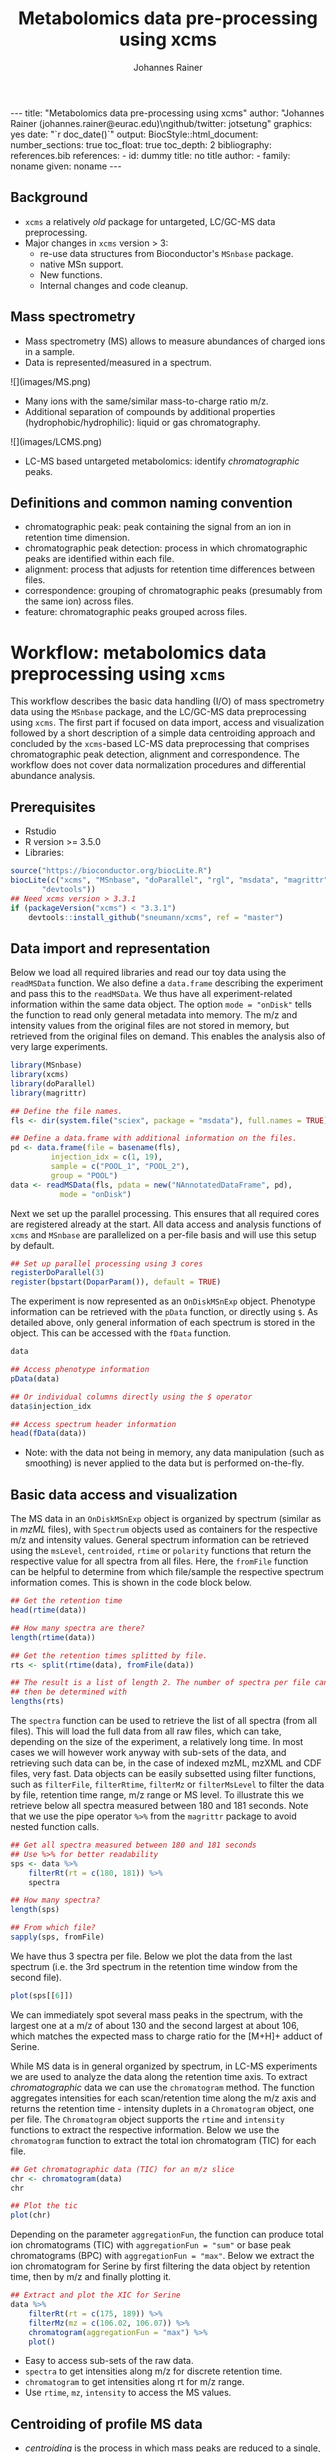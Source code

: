 #+TITLE: Metabolomics data pre-processing using xcms
#+AUTHOR: Johannes Rainer
#+EMAIL: johannes.rainer@eurac.edu
#+OPTIONS: ^:{} toc:nil
#+PROPERTY: header-args:R :exports code
#+PROPERTY: header-args:R :results silent
#+PROPERTY: header-args:R :session *Rmetabo*
#+STARTUP: overview

#+BEGIN_EXPORT html
---
title: "Metabolomics data pre-processing using xcms"
author: "Johannes Rainer (johannes.rainer@eurac.edu)\ngithub/twitter: jotsetung"
graphics: yes
date: "`r doc_date()`"
output:
  BiocStyle::html_document:
    number_sections: true
    toc_float: true
    toc_depth: 2
bibliography: references.bib
references:
- id: dummy
  title: no title
  author:
  - family: noname
    given: noname
---

<!-- 
NOTE: this document should not be edited manually, as it will be over-written
by exporting the metabolomics-preprocessing.org file.
-->
#+END_EXPORT

** Background

+ =xcms= a relatively /old/ package for untargeted, LC/GC-MS data preprocessing.
+ Major changes in =xcms= version > 3:
  - re-use data structures from Bioconductor's =MSnbase= package.
  - native MSn support.
  - New functions.
  - Internal changes and code cleanup.

** Mass spectrometry

+ Mass spectrometry (MS) allows to measure abundances of charged ions in a
  sample.
+ Data is represented/measured in a spectrum.
#+BEGIN_EXPORT html
![](images/MS.png)
#+END_EXPORT

+ Many ions with the same/similar mass-to-charge ratio m/z.
+ Additional separation of compounds by additional properties
  (hydrophobic/hydrophilic): liquid or gas chromatography.
#+BEGIN_EXPORT html
![](images/LCMS.png)
#+END_EXPORT

+ LC-MS based untargeted metabolomics: identify /chromatographic/ peaks.

** Definitions and common naming convention

+ chromatographic peak: peak containing the signal from an ion in retention time
  dimension.
+ chromatographic peak detection: process in which chromatographic peaks are
  identified within each file.
+ alignment: process that adjusts for retention time differences between files.
+ correspondence: grouping of chromatographic peaks (presumably from the same
  ion) across files.
+ feature: chromatographic peaks grouped across files.

* Workflow: metabolomics data preprocessing using =xcms=

This workflow describes the basic data handling (I/O) of mass spectrometry data
using the =MSnbase= package, and the LC/GC-MS data preprocessing using =xcms=. The
first part if focused on data import, access and visualization followed by a
short description of a simple data centroiding approach and concluded by the
=xcms=-based LC-MS data preprocessing that comprises chromatographic peak
detection, alignment and correspondence. The workflow does not cover data
normalization procedures and differential abundance analysis.

** Prerequisites

+ Rstudio
+ R version >= 3.5.0
+ Libraries:
#+BEGIN_SRC R :ravel eval = FALSE, results = "hide"
  source("https://bioconductor.org/biocLite.R")
  biocLite(c("xcms", "MSnbase", "doParallel", "rgl", "msdata", "magrittr",
	     "devtools"))
  ## Need xcms version > 3.3.1
  if (packageVersion("xcms") < "3.3.1")
      devtools::install_github("sneumann/xcms", ref = "master")
#+END_SRC

** Data import and representation

Below we load all required libraries and read our toy data using the =readMSData=
function. We also define a =data.frame= describing the experiment and pass this to
the =readMSData=. We thus have all experiment-related information within the same
data object. The option =mode = "onDisk"= tells the function to read only general
metadata into memory. The m/z and intensity values from the original files are
not stored in memory, but retrieved from the original files on demand. This
enables the analysis also of very large experiments.

#+NAME: load-data
#+BEGIN_SRC R :ravel message = FALSE
  library(MSnbase)
  library(xcms)
  library(doParallel)
  library(magrittr)

  ## Define the file names.
  fls <- dir(system.file("sciex", package = "msdata"), full.names = TRUE)

  ## Define a data.frame with additional information on the files.
  pd <- data.frame(file = basename(fls),
		   injection_idx = c(1, 19),
		   sample = c("POOL_1", "POOL_2"),
		   group = "POOL")
  data <- readMSData(fls, pdata = new("NAnnotatedDataFrame", pd),
		     mode = "onDisk")
#+END_SRC

Next we set up the parallel processing. This ensures that all required cores are
registered already at the start. All data access and analysis functions of =xcms=
and =MSnbase= are parallelized on a per-file basis and will use this setup by
default.

#+NAME: parallel-setup
#+BEGIN_SRC R :ravel message = FALSE
  ## Set up parallel processing using 3 cores
  registerDoParallel(3)
  register(bpstart(DoparParam()), default = TRUE)
#+END_SRC

The experiment is now represented as an =OnDiskMSnExp= object. Phenotype
information can be retrieved with the =pData= function, or directly using =$=. As
detailed above, only general information of each spectrum is stored in the
object. This can be accessed with the =fData= function.

#+NAME: show-fData
#+BEGIN_SRC R :ravel message = FALSE
  data

  ## Access phenotype information
  pData(data)

  ## Or individual columns directly using the $ operator
  data$injection_idx

  ## Access spectrum header information
  head(fData(data))
#+END_SRC

+ Note: with the data not being in memory, any data manipulation (such as
  smoothing) is never applied to the data but is performed on-the-fly.

** Basic data access and visualization

The MS data in an =OnDiskMSnExp= object is organized by spectrum (similar as in
/mzML/ files), with =Spectrum= objects used as containers for the respective m/z and
intensity values. General spectrum information can be retrieved using the
=msLevel=, =centroided=, =rtime= or =polarity= functions that return the respective
value for all spectra from all files. Here, the =fromFile= function can be helpful
to determine from which file/sample the respective spectrum information
comes. This is shown in the code block below.

#+NAME: general-access
#+BEGIN_SRC R :ravel message = FALSE
  ## Get the retention time
  head(rtime(data))

  ## How many spectra are there?
  length(rtime(data))

  ## Get the retention times splitted by file.
  rts <- split(rtime(data), fromFile(data))

  ## The result is a list of length 2. The number of spectra per file can
  ## then be determined with
  lengths(rts)
#+END_SRC

The =spectra= function can be used to retrieve the list of all spectra (from all
files). This will load the full data from all raw files, which can take,
depending on the size of the experiment, a relatively long time. In most cases
we will however work anyway with sub-sets of the data, and retrieving such data
can be, in the case of indexed mzML, mzXML and CDF files, very fast. Data
objects can be easily subsetted using filter functions, such as =filterFile=,
=filterRtime=, =filterMz= or =filterMsLevel= to filter the data by file, retention
time range, m/z range or MS level. To illustrate this we retrieve below all
spectra measured between 180 and 181 seconds. Note that we use the pipe operator
=%>%= from the =magrittr= package to avoid nested function calls.

#+NAME: spectra-filterRt
#+BEGIN_SRC R :ravel message = FALSE
  ## Get all spectra measured between 180 and 181 seconds
  ## Use %>% for better readability
  sps <- data %>%
      filterRt(rt = c(180, 181)) %>%
      spectra

  ## How many spectra?
  length(sps)

  ## From which file?
  sapply(sps, fromFile)
#+END_SRC

We have thus 3 spectra per file. Below we plot the data from the last spectrum
(i.e. the 3rd spectrum in the retention time window from the second file).

#+NAME: spectrum-plot
#+BEGIN_SRC R :ravel message = FALSE, fig.cap = "Spectrum at a retention time of about 180 seconds."
  plot(sps[[6]])
#+END_SRC

We can immediately spot several mass peaks in the spectrum, with the largest one
at a m/z of about 130 and the second largest at about 106, which matches the
expected mass to charge ratio for the [M+H]+ adduct of Serine. 

While MS data is in general organized by spectrum, in LC-MS experiments we are
used to analyze the data along the retention time axis. To extract
/chromatographic/ data we can use the =chromatogram= method. The function aggregates
intensities for each scan/retention time along the m/z axis and returns the
retention time - intensity duplets in a =Chromatogram= object, one per file. The
=Chromatogram= object supports the =rtime= and =intensity= functions to extract the
respective information. Below we use the =chromatogram= function to extract the
total ion chromatogram (TIC) for each file.

#+NAME: chromatogram-tic
#+BEGIN_SRC R :ravel message = FALSE, fig.cap = "Total ion chromatogram.", fig.width = 10, fig.height = 5
  ## Get chromatographic data (TIC) for an m/z slice
  chr <- chromatogram(data)
  chr

  ## Plot the tic
  plot(chr)
#+END_SRC

Depending on the parameter =aggregationFun=, the function can produce total ion
chromatograms (TIC) with =aggregationFun = "sum"= or base peak chromatograms (BPC)
with =aggregationFun = "max"=. Below we extract the ion chromatogram for Serine by
first filtering the data object by retention time, then by m/z and finally
plotting it.

#+NAME: serine-xic
#+BEGIN_SRC R :ravel message = FALSE, fig.cap = "Extracted ion chromatogram for the Serine [M+H]+ ion."
  ## Extract and plot the XIC for Serine
  data %>%
      filterRt(rt = c(175, 189)) %>%
      filterMz(mz = c(106.02, 106.07)) %>%
      chromatogram(aggregationFun = "max") %>%
      plot()
#+END_SRC 

+ Easy to access sub-sets of the raw data.
+ =spectra= to get intensities along m/z for discrete retention time.
+ =chromatogram= to get intensities along rt for m/z range. 
+ Use =rtime=, =mz=, =intensity= to access the MS values.

** Centroiding of profile MS data

+ /centroiding/ is the process in which mass peaks are reduced to a single,
  representative signal, their centroids.
+ =xcms=, specifically /centWave/ was designed for centroided data.
+ Proper centroiding can improve data accuracy.
+ =MSnase= provides basic tools to perform MS data smoothing and centroiding:
  =smooth= and =pickPeaks=.
+ Interactive code: show the combined m/z, rt and intensity data for Serine.

#+NAME: serine-profile-mode-data
#+BEGIN_SRC R :ravel message = FALSE, fig.cap = "Profile data for Serine."
  ## Filter the MS data to the signal from the Serine ion and plot it using
  ## type = "XIC"
  data %>%
      filterRt(rt = c(175, 189)) %>%
      filterMz(mz = c(106.02, 106.07)) %>%
      plot(type = "XIC")
#+END_SRC

+ plot =type = "XIC"= creates a combined chromatographic and /map/ visualization of
  the data.
+ Interactive code: smooth data in m/z dimension using a Savitzky-Golay filter
  followed by a centroiding that simply reports the maximum signal for each mass
  peak in each spectrum. See =?pickPeaks= for more advanced options.

#+NAME: centroiding
#+BEGIN_SRC R :ravel message = FALSE, warning = FALSE, fig.cap = "Centroided data for Serine.", fig.width = 10, fig.height = 5
  ## Smooth the signal, then do a simple peak picking.
  data_cent <- data %>%
      smooth(method = "SavitzkyGolay", halfWindowSize = 6) %>%
      pickPeaks()

  ## Plot the centroided data for Serine
  data_cent %>%
      filterRt(rt = c(175, 189)) %>%
      filterMz(mz = c(106.02, 106.07)) %>%
      plot(type = "XIC")
#+END_SRC

+ Note: data smoothing and centroiding is applied to the data /on-the-fly/, each
  time m/z or intensity values are accessed. To make the centroiding /persistent/
  we need to export the centroided data.
+ Interactive code: export the smoothed data to new files and re-read the data.

#+NAME: export-centroided
#+BEGIN_SRC R :ravel message = FALSE
  ## Write the centroided data to files with the same names in the current
  ## directory
  fls_new <- basename(fileNames(data))
  writeMSData(data_cent, file = fls_new)

  ## Read the centroided data.
  data_cent <- readMSData(fls_new, pdata = new("NAnnotatedDataFrame", pd),
			  mode = "onDisk")
#+END_SRC

** LC-MS data preprocessing

*** Chromatographic peak detection

+ Aim: identify chromatographic peaks in the data.
+ Function: =findChromPeaks=.
+ Available methods:
  - /matchedFilter/ (=MatchedFilterParam=) \cite{Smith:2006ic}.
  - /centWave/ (=CentWaveParam=) \cite{Tautenhahn:2008fx}.
  - /massifquant/ (=MassifquantParam=) \cite{Conley:2014ha}.

+ CentWave is a two-step approach:
1) identify regions of interest.

#+BEGIN_EXPORT html
![](images/centWave-ROI.png)
#+END_EXPORT

2) peak detection within this regions using continuous wavelet transform (CWT).

#+BEGIN_EXPORT html
![](images/centWave-CWT.png)
#+END_EXPORT

+ CentWave parameters:

#+NAME: centwave-help
#+BEGIN_SRC R :ravel results = "hide"
  ?CentWaveParam
#+END_SRC

+ Crucial parameters: =peakwidth=, =ppm=.
+ =peakwidth=: minimal and maximal expected peak width. Depends on the LC
  settings of the experiment.
+ Interactive code: extract chromatographic data for Serine and perform peak
  detection using default parameters

#+NAME: centWave-default
#+BEGIN_SRC R :ravel message = FALSE, fig.cap = "XIC for Serine", results = "hide"
  ## Get the XIC for serine in the first file
  srn_chr <- chromatogram(data_cent, rt = c(165, 200),
			  mz = c(106.03, 106.06),
			  aggregationFun = "max")[1, 1]
  ## Plot the data
  par(mfrow = c(1, 1), mar = c(4, 4.5, 1, 1))
  plot(srn_chr)

  ## Get default centWave parameters
  cwp <- CentWaveParam()

  ## "dry-run" peak detection on the XIC.
  findChromPeaks(srn_chr, param = cwp)

  cwp
#+END_SRC

+ What went wrong? Default for =peakwidth= does not match the current data.
+ Interactive code: change =peakwidth= and run again.

#+NAME: centWave-adapted
#+BEGIN_SRC R :ravel message = FALSE, fig.cap = "XIC for Serine with detected chromatographic peak", results = "hide"
  cwp <- CentWaveParam(peakwidth = c(2, 10))

  pks <- findChromPeaks(srn_chr, param = cwp)

  ## Plot the data and higlight identified peak area
  plot(srn_chr)
  rect(pks[, "rtmin"], 0, pks[, "rtmax"], pks[, "maxo"], border = "#00000040")
#+END_SRC

+ Ideally check settings on more known compounds.
+ =ppm=: maximal allowed scattering of m/z values for one ion.
+ Interactive code: evaluate the m/z scattering of the signal for Serine.

#+NAME: Serine-mz-scattering-plot
#+BEGIN_SRC R :ravel message = FALSE
  ## Restrict the data to signal from Sering
  srn <- data_cent %>%
      filterRt(rt = c(179, 186)) %>%
      filterMz(mz = c(106.04, 106.06))

  ## Plot the data
  plot(srn, type = "XIC")
#+END_SRC

+ Interactive code: calculate the difference in m/z values between consecutive
  scans.

#+NAME: define-ppm
#+BEGIN_SRC R :ravel message = FALSE
  ## Extract the Serine data for one file as a data.frame
  srn_df <- as(filterFile(srn, 1), "data.frame")
  head(srn_df)

  ## The difference between m/z values from consecutive scans
  diff(srn_df$mz)

  ## The same in ppm
  diff(srn_df$mz) * 1e6 / mean(srn_df$mz)
#+END_SRC

+ Ideally this should also be performed on more compounds.
+ =ppm= should be large enough to capture the full chromatographic peak.
+ Interactive code: perform chromatographic peak detection.

#+NAME: findPeaks-centWave
#+BEGIN_SRC R :ravel message = FALSE
  ## Perform peak detection
  cwp <- CentWaveParam(peakwidth = c(2, 10), ppm = 30)
  data_cent <- findChromPeaks(data_cent, param = cwp)
#+END_SRC

+ Result: =XCMSnExp= object extends the =OnDiskMSnExp=, so we can access the data in
  the same way plus it stores preprocessing results.
+ Interactive code: explore the result object.

#+NAME: xcmsnexp
#+BEGIN_SRC R :ravel message = FALSE, results = "hide"
  data_cent

  ## Access the peak detection results
  head(chromPeaks(data_cent))
#+END_SRC

+ For quality assessment, we could also do some summary statistics on the
  identified peaks.
+ Interactive code: plot the location of the identified peaks in the m/z - rt
  plane.
#+NAME: plotChromPeaks
#+BEGIN_SRC R :ravel message = FALSE, fig.cap = "Location of the identified chromatographic peaks"
  par(mfrow = c(1, 2))
  plotChromPeaks(data_cent, 1)
  plotChromPeaks(data_cent, 2)
#+END_SRC

*** Alignment

+ Aim: adjusts shifts in retention times between samples.
+ Interactive code: plot the base peak chromatograms of all files.
#+NAME: alignment-bpc-raw
#+BEGIN_SRC R :ravel message = FALSE, fig.cap = "BPC of all files", fig.width = 8, fig.height = 4
  ## Extract base peak chromatograms
  bpc_raw <- chromatogram(data_cent, aggregationFun = "max")
  par(mfrow = c(1, 1))
  plot(bpc_raw)
#+END_SRC

+ Function: =adjustRtime=.
+ Available methods:
  - /peakGroups/ (=PeakGroupsParam=) \cite{Smith:2006ic}: align samples based on
    hook peaks.
  - /obiwarp/ (=ObiwarpParam=) \cite{Prince:2006jj}: warps the (full) data to a
    reference sample.

+ peakGroups works reasonably well in most cases.
+ Need to define the hook peaks first: peaks present in most/all samples.
+ Important parameters:
  - =minFraction=: proportion of samples in which a feature has to be present (0.9
    for present in 90% of samples).
  - =span=: degree of smoothing for the loess function, 0 likely overfitting, 1
    linear regression. Values between 0.4 and 0.6 seem reasonable.
+ Interactive code: perform a peak grouping to define potential hook peaks and
  align the samples based on these.
#+NAME: alignment-correspondence
#+BEGIN_SRC R :ravel message = FALSE
  ## Define the settings for the initial peak grouping - details for
  ## choices in the next section.
  pdp <- PeakDensityParam(sampleGroups = data_cent$group, bw = 1.8,
			  minFraction = 1, binSize = 0.02)
  data_cent <- groupChromPeaks(data_cent, pdp)

  ## Define settings for the alignment
  pgp <- PeakGroupsParam(minFraction = 1, span = 0.6)
  data_cent <- adjustRtime(data_cent, param = pgp)
#+END_SRC

+ Adjusted retention times are stored in the object.
+ Interactive code: inspect the difference between raw and adjusted retention
  times. Helps to determine whether settings were OK.
#+NAME: alignment-result
#+BEGIN_SRC R :ravel message = FALSE, fig.width = 8, fig.height = 4
  ## Plot the difference between raw and adjusted retention times
  plotAdjustedRtime(data_cent)
#+END_SRC

+ Evaluate alignment results:
  - difference between raw and adjusted retention time reasonable.
  - hook peaks along the full retention time range.
  - comparison of BPC (TIC) before/after alignment.
  - evaluate data for known compounds.
+ Interactive code: plot BPC before and after alignment.

#+NAME: bpc-raw-adjusted
#+BEGIN_SRC R :ravel message = FALSE, fig.cap = "BPC before (top) and after (bottom) alignment.", fig.width = 10, fig.height = 8
  par(mfrow = c(2, 1))
  ## Plot the raw base peak chromatogram
  plot(bpc_raw)
  ## Plot the BPC after alignment
  plot(chromatogram(data_cent, aggregationFun = "max"))
#+END_SRC

+ Interactive code: plot Serine XIC before and after alignment.

#+NAME: serine-xic-adjusted
#+BEGIN_SRC R :ravel message = FALSE, fig.cap = "XIC for Serine before (left) and after (right) alignment", fig.width = 10, fig.height = 4
  ## Use adjustedRtime parameter to access raw/adjusted retention times
  par(mfrow = c(1, 2), mar = c(4, 4.5, 1, 0.5))
  plot(chromatogram(data_cent, mz = c(106.04, 106.06),
		    rt = c(179, 186), adjustedRtime = FALSE))
  plot(chromatogram(data_cent, mz = c(106.04, 106.06),
		    rt = c(179, 186)))
#+END_SRC

+ If we need to repeat simply remove alignment results with =dropAdjustedRtime=
  and retry.

*** Correspondence

+ Aim: group signal (peaks) from the same ion across samples.
+ Function: =groupChromPeaks=.
+ Methods available:
  - /peak density/ (=PeakDensityParam=) \cite{Smith:2006ic}.
  - /nearest/ (=NearestPeaksParam=) \cite{Katajamaa:2006jh}.

+ peak density: 
  - iterates through slices of m/z ranges and groups chromatographic in each if
    peaks (from same or different samples) are close in retention time.
  - whether they are close is estimated on the distribution of peaks along the
    retention time.
+ Interactive code: plot the data for the m/z slice containing the Serine peak
  and dry-run a correspondence analysis.

#+NAME: correspondence-example
#+BEGIN_SRC R :ravel message = FALSE, results = "hide", fig.cap = "BPC for a m/z slice and defined features within this slice based on default settings." 
  ## Plot the BPC for the m/z slice containing serine
  par(mfrow = c(2, 1), mar = c(4, 4.3, 1, 0.5))
  plot(chromatogram(data_cent, mz = c(106.04, 106.06), aggregationFun = "max"))
  highlightChromPeaks(data_cent, mz = c(106.04, 106.06),
		      whichPeaks = "apex_within")

  ## Get default parameters for the grouping
  pdp <- PeakDensityParam(sampleGroups = data_cent$group)
  pdp

  ## Dry-run correspondence and show the results.
  plotChromPeakDensity(data_cent, mz = c(106.04, 106.06),
		       type = "apex_within", param = pdp)

#+END_SRC

+ Black line shows the peak density estimate, points represent the position of
  peaks along the retention time axis per sample and grey rectangles indicate
  grouped peaks (features).
+ Parameters:
  - =binSize=: m/z width of the bin/slice of data in which peaks are grouped.
  - =bw= defines the smoothness of the density function.
  - =maxFeatures=: maximum number of features to be defined in one bin.
  - =minFraction=: minimum proportion of samples (of one group!) for which a peak
    has to be present.
  - =minSamples=: minimum number of samples a peak has to be present.
+ Parameters =minFraction= and =minSamples= depend on experimental layout!
+ =binSize= should be small enough that peaks from different ions measured at the
  same retention time would not be grouped together.
+ Interactive code: determine acceptable =bw= setting. Plot data for ions with
  same m/z and similar retention time: isomers Betaine and Valine ([M+H]+ m/z
  118.08625).

#+NAME: correspondence-bw
#+BEGIN_SRC R :ravel message = FALSE, fig.cap = "Define correspondence settings to separate Methylhistidine peaks.", fig.width = 10, fig.height = 10
  par(mfrow = c(3, 1), mar = c(3, 4.3, 1, 1))

  ## Plot the chromatogram for an m/z slice containing Betaine and Valine
  mzr <- 118.08625 + c(-0.01, 0.01)
  plot(chromatogram(data_cent, mz = mzr, aggregationFun = "max"))
  highlightChromPeaks(data_cent, mz = mzr, whichPeaks = "apex_within")

  ## Correspondence in that slice using default settings
  pdp <- PeakDensityParam(sampleGroups = data_cent$group)
  plotChromPeakDensity(data_cent, mz = mzr, param = pdp, type = "apex_within")

  ## Reducing the bandwidth
  pdp <- PeakDensityParam(sampleGroups = data_cent$group, bw = 1.8)
  plotChromPeakDensity(data_cent, mz = mzr, param = pdp, type = "apex_within")
#+END_SRC

+ Reducing the =bw= enables grouping of isomer peaks into different
  features.
+ Interactive code: perform the correspondence analysis.

#+NAME: correspondence-analysis
#+BEGIN_SRC R :ravel message = FALSE
  pdp <- PeakDensityParam(sampleGroups = data_cent$group, bw = 1.8,
			  minFraction = 0.4, binSize = 0.02)

  ## Perform the correspondence analysis
  data_cent <- groupChromPeaks(data_cent, param = pdp)
#+END_SRC

+ Evaluate results after correspondence: check for another slice with isomers:
  Leucine, Isoleucine ([M+H]+ m/z 132.10191). Setting =simulate = FALSE= shows the
  actual grouping results.

#+NAME: correspondence-evaluate
#+BEGIN_SRC R :ravel message = FALSE, fig.cap = "Result of correspondence on a slice containing the isomers Leucine and Isoleucine.", fig.width = 10, fig.heigt = 8
  par(mfrow = c(2, 1), mar = c(3, 4.3, 1, 1))

  ## Plot the chromatogram for an m/z slice containing Leucine and Isoleucine
  mzr <- 132.10191 + c(-0.01, 0.01)
  plot(chromatogram(data_cent, mz = mzr, aggregationFun = "max"))
  highlightChromPeaks(data_cent, mz = mzr, whichPeaks = "apex_within")

  plotChromPeakDensity(data_cent, mz = mzr, param = pdp, type = "apex_within",
		       simulate = FALSE)
#+END_SRC

+ Interactive code: inspect result object and extract feature intensities.

#+NAME: correspondence-result-object
#+BEGIN_SRC R :ravel message = FALSE
  ## Get general information
  data_cent

  ## Overview of the performed processings
  processHistory(data_cent)

  ## Access the parameter class for a processing step
  processParam(processHistory(data_cent)[[1]])
#+END_SRC

+ Interactive code: inspect definition of features and extract feature
intensities.

#+NAME: correspondence-feature-values
#+BEGIN_SRC R :ravel message = FALSE
  ## Definition of the features
  featureDefinitions(data_cent)

  ## Per-feature summary.
  head(featureSummary(data_cent))

  ## feature intensity matrix
  fmat <- featureValues(data_cent, value = "into", method = "maxint")
  head(fmat)
#+END_SRC

+ =featureValues= parameters:
  - =value=: name of the column in =chromPeaks= that should be returned.
  - =method=: for features with multiple peaks in one sample: from which peak the
    should the value be returned?

+ About missing values: peak detection may have failed. =fillChromPeaks= allows to
  fill in signal for missing peaks from the feature area (defined by the median
  rt and mz of all peaks assigned to the feature).
  Parameters:
  - =expandMz=: expands the region from which signal is integrated in m/z
    dimension. A value of 0 means no expansion, 1 means the region is grown by
    half of the feature's m/z width on both sides.
  - =expandRt=: expand the retention time window of the feature for integration.
  - =ppm=: expand the m/z width by a m/z dependent value.
+ Interactive code: evaluate the number of missing peaks and use =fillChromPeaks=
  to retrieve a signal for them from the raw files.

#+NAME: fillChromPeaks
#+BEGIN_SRC R :ravel message = FALSE
  ## Number of missing values
  sum(is.na(fmat))

  ## Define the settings for the fill-in of missing peaks
  fpp <- FillChromPeaksParam(expandMz = 0.5, expandRt = 0.5, ppm = 20)
  data_cent <- fillChromPeaks(data_cent, param = fpp)

  ## How many missing values after
  sum(is.na(featureValues(data_cent)))

  fmat_fld <- featureValues(data_cent, value = "into", method = "maxint")
  head(fmat_fld)
#+END_SRC

+ Note: =dropFilledChromPeaks= removes filled-in peaks again.

* Summary

+ Don't blindly use default parameters!
+ The new data objects and functions are aimed to simplify data access and
  inspection of results and should facilitate data set-dependent definition of
  algorithm parameters.
+ More work to come for the analysis of chromatographic data (SRM/MRM).

* References







